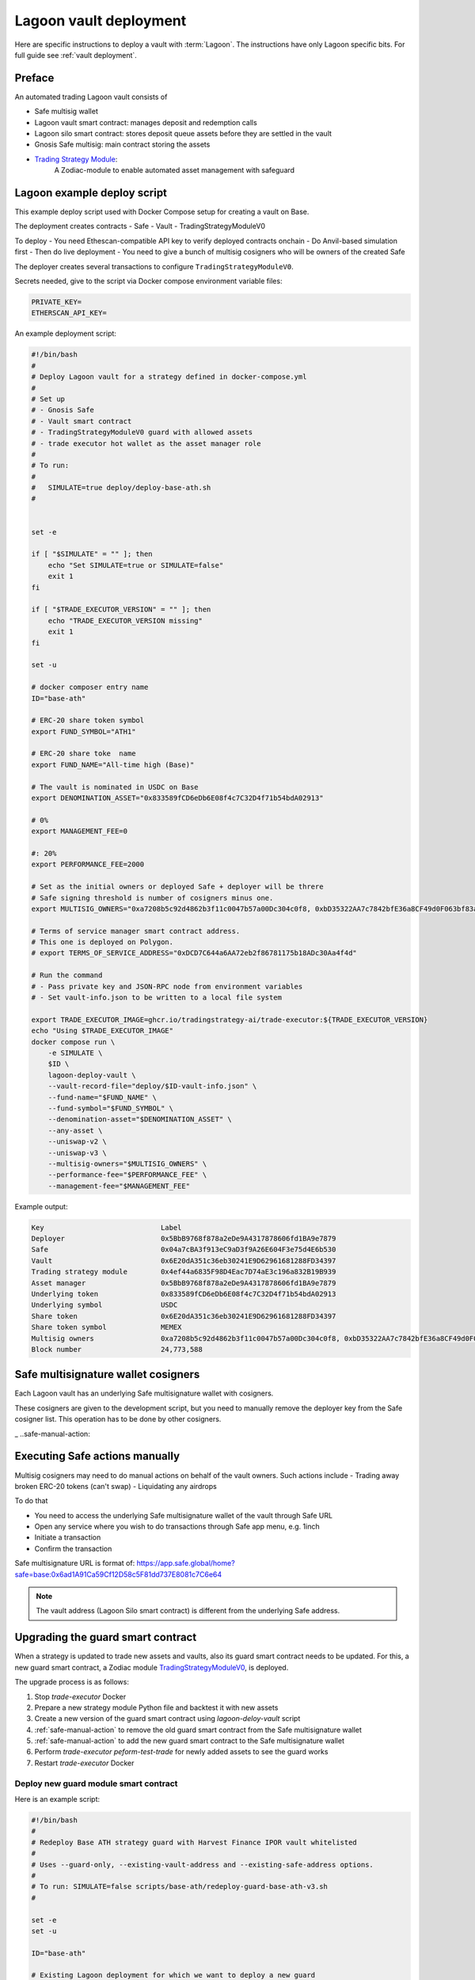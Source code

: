 Lagoon vault deployment
=======================

Here are specific instructions to deploy a vault with :term:`Lagoon`.
The instructions have only Lagoon specific bits. For full guide see :ref:`vault deployment`.

Preface
-------

An automated trading Lagoon vault consists of

- Safe multisig wallet
- Lagoon vault smart contract: manages deposit and redemption calls
- Lagoon silo smart contract: stores deposit queue assets before they are settled in the vault
- Gnosis Safe multisig: main contract storing the assets
- `Trading Strategy Module <https://github.com/tradingstrategy-ai/web3-ethereum-defi/tree/master/contracts/safe-integration>`__:
   A Zodiac-module to enable automated asset management with safeguard

Lagoon example deploy script
----------------------------

This example deploy script used with Docker Compose setup for creating a vault on Base.

The deployment creates contracts
- Safe
- Vault
- TradingStrategyModuleV0

To deploy
- You need Ethescan-compatible API key to verify deployed contracts onchain
- Do Anvil-based simulation first
- Then do live deployment
- You need to give a bunch of multisig cosigners who will be owners of the created Safe

The deployer creates several transactions to configure ``TradingStrategyModuleV0``.

Secrets needed, give to the script via Docker compose environment variable files:

.. code-block:: text

    PRIVATE_KEY=
    ETHERSCAN_API_KEY=

An example deployment script:

.. code-block:: shell

    #!/bin/bash
    #
    # Deploy Lagoon vault for a strategy defined in docker-compose.yml
    #
    # Set up
    # - Gnosis Safe
    # - Vault smart contract
    # - TradingStrategyModuleV0 guard with allowed assets
    # - trade executor hot wallet as the asset manager role
    #
    # To run:
    #
    #   SIMULATE=true deploy/deploy-base-ath.sh
    #


    set -e

    if [ "$SIMULATE" = "" ]; then
        echo "Set SIMULATE=true or SIMULATE=false"
        exit 1
    fi

    if [ "$TRADE_EXECUTOR_VERSION" = "" ]; then
        echo "TRADE_EXECUTOR_VERSION missing"
        exit 1
    fi

    set -u

    # docker composer entry name
    ID="base-ath"

    # ERC-20 share token symbol
    export FUND_SYMBOL="ATH1"

    # ERC-20 share toke  name
    export FUND_NAME="All-time high (Base)"

    # The vault is nominated in USDC on Base
    export DENOMINATION_ASSET="0x833589fCD6eDb6E08f4c7C32D4f71b54bdA02913"

    # 0%
    export MANAGEMENT_FEE=0

    #: 20%
    export PERFORMANCE_FEE=2000

    # Set as the initial owners or deployed Safe + deployer will be threre
    # Safe signing threshold is number of cosigners minus one.
    export MULTISIG_OWNERS="0xa7208b5c92d4862b3f11c0047b57a00Dc304c0f8, 0xbD35322AA7c7842bfE36a8CF49d0F063bf83a100, 0x05835597cAf9e04331dfe1f62C2Ec0C2aDc0d4a2, 0x5C46ab9e42824c51b55DcD3Cf5876f1132F9FbA9"

    # Terms of service manager smart contract address.
    # This one is deployed on Polygon.
    # export TERMS_OF_SERVICE_ADDRESS="0xDCD7C644a6AA72eb2f86781175b18ADc30Aa4f4d"

    # Run the command
    # - Pass private key and JSON-RPC node from environment variables
    # - Set vault-info.json to be written to a local file system

    export TRADE_EXECUTOR_IMAGE=ghcr.io/tradingstrategy-ai/trade-executor:${TRADE_EXECUTOR_VERSION}
    echo "Using $TRADE_EXECUTOR_IMAGE"
    docker compose run \
        -e SIMULATE \
        $ID \
        lagoon-deploy-vault \
        --vault-record-file="deploy/$ID-vault-info.json" \
        --fund-name="$FUND_NAME" \
        --fund-symbol="$FUND_SYMBOL" \
        --denomination-asset="$DENOMINATION_ASSET" \
        --any-asset \
        --uniswap-v2 \
        --uniswap-v3 \
        --multisig-owners="$MULTISIG_OWNERS" \
        --performance-fee="$PERFORMANCE_FEE" \
        --management-fee="$MANAGEMENT_FEE"



Example output:

.. code-block:: text

    Key                            Label
    Deployer                       0x5BbB9768f878a2eDe9A4317878606fd1BA9e7879
    Safe                           0x04a7cBA3f913eC9aD3f9A26E604F3e75d4E6b530
    Vault                          0x6E20dA351c36eb30241E9D62961681288FD34397
    Trading strategy module        0x4ef44a6835F98D4Eac7D74aE3c196a832B19B939
    Asset manager                  0x5BbB9768f878a2eDe9A4317878606fd1BA9e7879
    Underlying token               0x833589fCD6eDb6E08f4c7C32D4f71b54bdA02913
    Underlying symbol              USDC
    Share token                    0x6E20dA351c36eb30241E9D62961681288FD34397
    Share token symbol             MEMEX
    Multisig owners                0xa7208b5c92d4862b3f11c0047b57a00Dc304c0f8, 0xbD35322AA7c7842bfE36a8CF49d0F063bf83a100, 0x05835597cAf9e04331dfe1f62C2Ec0C2aDc0d4a2, 0x5C46ab9e42824c51b55DcD3Cf5876f1132F9FbA9
    Block number                   24,773,588

Safe multisignature wallet cosigners
------------------------------------

Each Lagoon vault has an underlying Safe multisignature wallet with cosigners.

These cosigners are given to the development script, but you need to manually remove the deployer key
from the Safe cosigner list. This operation has to be done by other cosigners.

_ ..safe-manual-action:

Executing Safe actions manually
-------------------------------

Multisig cosigners may need to do manual actions on behalf of the vault owners. Such actions include
- Trading away broken ERC-20 tokens (can't swap)
- Liquidating any airdrops

To do that

- You need to access the underlying Safe multisignature wallet of the vault through Safe URL
- Open any service where you wish to do transactions through Safe app menu, e.g. 1inch
- Initiate a transaction
- Confirm the transaction

Safe multisignature URL is format of: https://app.safe.global/home?safe=base:0x6ad1A91Ca59Cf12D58c5F81dd737E8081c7C6e64

.. note ::

    The vault address (Lagoon Silo smart contract) is different from the underlying Safe address.

Upgrading the guard smart contract
----------------------------------

When a strategy is updated to trade new assets and vaults, also its guard smart contract needs to be updated.
For this, a new guard smart contract, a Zodiac module `TradingStrategyModuleV0 <https://github.com/tradingstrategy-ai/web3-ethereum-defi/tree/master/contracts/safe-integration>`__, is deployed.

The upgrade process is as follows:

1. Stop `trade-executor` Docker
2. Prepare a new strategy module Python file and backtest it with new assets
3. Create a new version of the guard smart contract using `lagoon-deloy-vault` script
4. :ref:`safe-manual-action` to remove the old guard smart contract from the Safe multisignature wallet
5. :ref:`safe-manual-action` to add the new guard smart contract to the Safe multisignature wallet
6. Perform `trade-executor peform-test-trade` for newly added assets to see the guard works
7. Restart `trade-executor` Docker

Deploy new guard module smart contract
~~~~~~~~~~~~~~~~~~~~~~~~~~~~~~~~~~~~~~

Here is an example script:

.. code-block:: shell

    #!/bin/bash
    #
    # Redeploy Base ATH strategy guard with Harvest Finance IPOR vault whitelisted
    #
    # Uses --guard-only, --existing-vault-address and --existing-safe-address options.
    #
    # To run: SIMULATE=false scripts/base-ath/redeploy-guard-base-ath-v3.sh
    #

    set -e
    set -u

    ID="base-ath"

    # Existing Lagoon deployment for which we want to deploy a new guard
    EXISTING_VAULT_ADDRESS="0x7d8Fab3E65e6C81ea2a940c050A7c70195d1504f"

    # Existing Safe address (old Lagoon versions do not support reflecting this back from the smart contract)
    EXISTING_SAFE_ADDRESS="0x6ad1A91Ca59Cf12D58c5F81dd737E8081c7C6e64"

    # Whitelist Harvest Finance IPOR vault, Spark USDC on Base
    WHITELISTED_VAULTS="0x0d877Dc7C8Fa3aD980DfDb18B48eC9F8768359C4, 0x7bfa7c4f149e7415b73bdedfe609237e29cbf34a"

    # Mark new deployment files with this suffix
    SUFFIX="v3-new-guard"

    if [ "$SIMULATE" = "" ]; then
        echo "Set SIMULATE=true or SIMULATE=false"
        exit 1
    fi

    if [ "$SIMULATE" = "false" ]; then
        if [ "$ETHERSCAN_API_KEY" = "" ]; then
            echo "Set ETHERSCAN_API_KEY=... to make sure the deployment is verified on Etherscan"
            exit 1
        fi
    fi

    export TRADE_EXECUTOR_IMAGE=ghcr.io/tradingstrategy-ai/trade-executor:${TRADE_EXECUTOR_VERSION}
    echo "Using $TRADE_EXECUTOR_IMAGE"
    docker compose run \
        -e SIMULATE \
        $ID \
        lagoon-deploy-vault \
        --guard-only \
        --etherscan-api-key="$ETHERSCAN_API_KEY" \
        --erc-4626-vaults="$WHITELISTED_VAULTS" \
        --existing-vault-address="$EXISTING_VAULT_ADDRESS" \
        --existing-safe-address="$EXISTING_SAFE_ADDRESS" \
        --vault-record-file="deploy/$ID-$SUFFIX-vault-info.txt" \
        --any-asset \
        --uniswap-v2 \
        --uniswap-v3 \
        --aave

When run the script will at the end tell you what Gnosis Safe transactions are needed to upgrade the guard module.

Example output:

.. code-block:: none

    New guard deployed: 0x6DCCA7f34EB8F1a519ae690E9A3101f705bB0393
    Old guard address: 0x3275Af9ce73665A1Cd665E5Fa0b48c25249219ac
    Safe address: 0x6ad1A91Ca59Cf12D58c5F81dd737E8081c7C6e64
    Vault address: 0x7d8Fab3E65e6C81ea2a940c050A7c70195d1504f

    Safe transactions needed:
    1. 0x6ad1A91Ca59Cf12D58c5F81dd737E8081c7C6e64.disableModule(0x0000000000000000000000000000000000000001, 0x3275Af9ce73665A1Cd665E5Fa0b48c25249219ac)
    2. 0x6ad1A91Ca59Cf12D58c5F81dd737E8081c7C6e64.enabledModule(0x6DCCA7f34EB8F1a519ae690E9A3101f705bB0393)

Crafting enableModule() transaction
~~~~~~~~~~~~~~~~~~~~~~~~~~~~~~~~~~~

Go to Gnosis Safe transaction builder.

You need to create a batch of two transactions.

Get `Gnosis Safe ABI JSON files here <https://app.unpkg.com/@safe-global/safe-contracts@1.4.1-2/files/build/artifacts/contracts>`__
- `SafeL2 ABI <https://unpkg.com/@safe-global/safe-contracts@1.4.1-2/build/artifacts/contracts/SafeL2.sol/SafeL2.json>`__

For ``enableModule`` / ``disableModule`` the ABI snippet is:

.. code-block:: json

    [
    {
      "inputs": [
        {
          "internalType": "address",
          "name": "module",
          "type": "address"
        }
      ],
      "name": "enableModule",
      "outputs": [],
      "stateMutability": "nonpayable",
      "type": "function"
    },
    {
      "inputs": [
        {
          "internalType": "address",
          "name": "prevModule",
          "type": "address"
        },
        {
          "internalType": "address",
          "name": "module",
          "type": "address"
        }
      ],
      "name": "disableModule",
      "outputs": [],
      "stateMutability": "nonpayable",
      "type": "function"
    }
    ]

The transaction builder should have a batch transaction of

1. ``disableModule()`` Disable the old guard module, reset the list with 0x1 special address
2. ``enableModule()`` Enable the new guard module

Finishing the transition
~~~~~~~~~~~~~~~~~~~~~~~~

Upgrade the strategy source code, have new assets enabled in ``create_trading_universe()`` Python function.

Run ``perform-test-trade --simulate`` to make sure the new guard works with the new assets.

.. code-block:: shell

    docker compose run \
        base-ath \
        perform-test-trade \
        --all-vaults  \
        --simulate \
        --amount=1.0


Then restart the `trade-executor` Docker container with the new strategy code.

